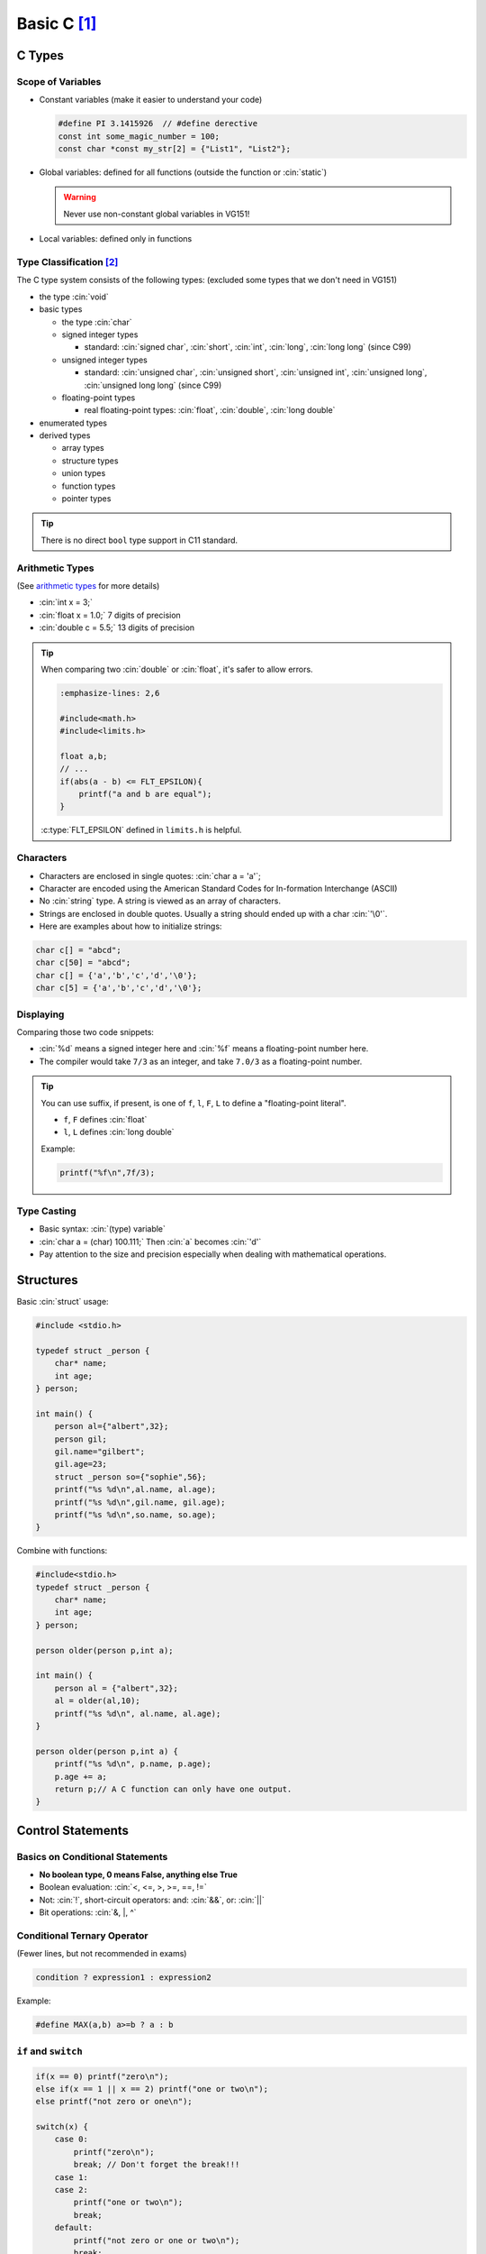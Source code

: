 Basic C [1]_
===============

.. role:: cin(code)
   :language: c

C Types
-------

Scope of Variables
^^^^^^^^^^^^^^^^^^

- Constant variables (make it easier to understand your code)

  .. code-block:: c
  
      #define PI 3.1415926  // #define derective
      const int some_magic_number = 100;
      const char *const my_str[2] = {"List1", "List2"};

- Global variables: defined for all functions (outside the function or :cin:`static`)

  .. warning::
  
      Never use non-constant global variables in VG151!

- Local variables: defined only in functions

Type Classification [2]_
^^^^^^^^^^^^^^^^^^^^^^^^

The C type system consists of the following types: (excluded some types that we don't need in VG151)

- the type :cin:`void`
- basic types

  - the type :cin:`char`
  - signed integer types

    - standard: :cin:`signed char`, :cin:`short`, :cin:`int`, :cin:`long`, :cin:`long long` (since C99)

  - unsigned integer types

    - standard: :cin:`unsigned char`, :cin:`unsigned short`, :cin:`unsigned int`, :cin:`unsigned long`, :cin:`unsigned long long` (since C99)

  - floating-point types

    - real floating-point types: :cin:`float`, :cin:`double`, :cin:`long double`

- enumerated types
- derived types

  - array types
  - structure types
  - union types
  - function types
  - pointer types

.. tip:: 
    
    There is no direct ``bool`` type support in C11 standard.

Arithmetic Types
^^^^^^^^^^^^^^^^

(See `arithmetic types <https://en.cppreference.com/w/c/language/arithmetic_types>`_ for more details)

- :cin:`int x = 3;`
- :cin:`float x = 1.0;` 7 digits of precision
- :cin:`double c = 5.5;` 13 digits of precision

.. tip::

    When comparing two :cin:`double` or :cin:`float`, it's safer to allow errors.

    .. code-block:: c
        
        :emphasize-lines: 2,6

        #include<math.h>
        #include<limits.h>

        float a,b;
        // ...
        if(abs(a - b) <= FLT_EPSILON){
            printf("a and b are equal");
        }
    
    :c:type:`FLT_EPSILON` defined in ``limits.h`` is helpful.

Characters
^^^^^^^^^^

- Characters are enclosed in single quotes: :cin:`char a = 'a'`;
- Character are encoded using the American Standard Codes for In-formation Interchange (ASCII)
- No :cin:`string` type. A string is viewed as an array of characters.
- Strings are enclosed in double quotes. Usually a string should ended up with a char :cin:`'\0'`.
- Here are examples about how to initialize strings:

.. code-block:: c

    char c[] = "abcd";
    char c[50] = "abcd";
    char c[] = {'a','b','c','d','\0'};
    char c[5] = {'a','b','c','d','\0'};

Displaying
^^^^^^^^^^

Comparing those two code snippets:

.. code-block:: c
    :emphasize-lines: 3

    #include <stdio.h>
    int main(){
        printf("%d %f\n",7/3,7/3);
    }

.. code-block:: c
    :emphasize-lines: 3

    #include <stdio.h>
    int main(){
        printf("%d %f\n",7/3,7.0/3);
    }

- :cin:`%d` means a signed integer here and :cin:`%f` means a floating-point number here.
- The compiler would take ``7/3`` as an integer, and take ``7.0/3`` as a floating-point number.

.. tip::

    You can use suffix, if present, is one of ``f``, ``l``, ``F``, ``L`` to define a "floating-point literal".

    - ``f``, ``F`` defines :cin:`float`
    - ``l``, ``L`` defines :cin:`long double`

    Example:

    .. code-block:: c

        printf("%f\n",7f/3);
    
Type Casting
^^^^^^^^^^^^

- Basic syntax: :cin:`(type) variable`
- :cin:`char a = (char) 100.111;` Then :cin:`a` becomes :cin:`'d'`
- Pay attention to the size and precision especially when dealing with mathematical operations.

Structures
----------

Basic :cin:`struct` usage:

.. code-block:: c

    #include <stdio.h> 

    typedef struct _person {
        char* name;
        int age;
    } person;

    int main() {
        person al={"albert",32};
        person gil;
        gil.name="gilbert";
        gil.age=23;
        struct _person so={"sophie",56};
        printf("%s %d\n",al.name, al.age);
        printf("%s %d\n",gil.name, gil.age);
        printf("%s %d\n",so.name, so.age);
    }

Combine with functions:

.. code-block:: c

    #include<stdio.h>
    typedef struct _person {
        char* name;
        int age;
    } person;

    person older(person p,int a);

    int main() {
        person al = {"albert",32};
        al = older(al,10);
        printf("%s %d\n", al.name, al.age);
    }

    person older(person p,int a) {
        printf("%s %d\n", p.name, p.age);
        p.age += a;
        return p;// A C function can only have one output.
    }

Control Statements
------------------

Basics on Conditional Statements
^^^^^^^^^^^^^^^^^^^^^^^^^^^^^^^^

- **No boolean type, 0 means False, anything else True**
- Boolean evaluation: :cin:`<, <=, >, >=, ==, !=`
- Not: :cin:`!`, short-circuit operators: and: :cin:`&&`, or: :cin:`||`
- Bit operations: :cin:`&, |, ^`

Conditional Ternary Operator
^^^^^^^^^^^^^^^^^^^^^^^^^^^^

(Fewer lines, but not recommended in exams)

.. code-block:: c

    condition ? expression1 : expression2

Example:

.. code-block:: c

    #define MAX(a,b) a>=b ? a : b

``if`` and ``switch``
^^^^^^^^^^^^^^^^^^^^^

.. code-block:: c

    if(x == 0) printf("zero\n");
    else if(x == 1 || x == 2) printf("one or two\n");
    else printf("not zero or one\n");

    switch(x) {
        case 0:
            printf("zero\n");
            break; // Don't forget the break!!!
        case 1:
        case 2:
            printf("one or two\n");
            break;
        default:
            printf("not zero or one or two\n");
            break;
    }

Random numbers
^^^^^^^^^^^^^^

When generating random numbers, usually we should add these two lines:

.. code-block:: c

    #include <stdlib.h>
    #include <time.h>

To make the random number “random”, we could use :cin:`srand(time(NULL))`.

:cin:`srand()` seeds the pseudo-random number generator used by :cin:`rand()`.

If :cin:`rand()` is used before any calls to :cin:`srand()`, :cin:`rand()` behaves as if it was seeded with :cin:`srand(1)`.

Each time :cin:`rand()` is seeded with :cin:`srand()`, it must produce the same sequence of values.

Pseudo-random integer value between 0 and :cin:`RAND_MAX`, inclusive.

Loops
^^^^^

``while`` and ``do ... while`` loops
~~~~~~~~~~~~~~~~~~~~~~~~~~~~~~~~~~~~

.. code-block:: c

    int i = 0;
    do {printf("%d",i);} while(i++ < 1);
    i = 0;
    do {printf("%d",i);} while(++i < 1);
    i = 0;
    while (i++ < 1) {printf("%d",i);}
    i = 0;
    while (++i < 1) {printf("%d",i);}

``for`` loops
~~~~~~~~~~~~~

.. code-block:: c

    for(i = 0; i < n; i++)
        printf("%d ",i);
    i = 0;
    for(; i < n; i++)
        printf("%d ",i);
    for(i = 0; i < n;){
        printf("%d ",i);
        i++;
    }
    for(i = 0; i<n;)
        printf("%d ",i++);

``break`` and ``continue``
**************************

- Early exit of a loop: :cin:`break`
- Skip to the next loop iteration: :cin:`continue`

Good Luck
---------

Hope you can do well!

.. [1] VG151 Mid2 Big RC Part 3, 2021. Jiache, Zhang.

.. [2] C Reference. https://en.cppreference.com/w/c/language/type

